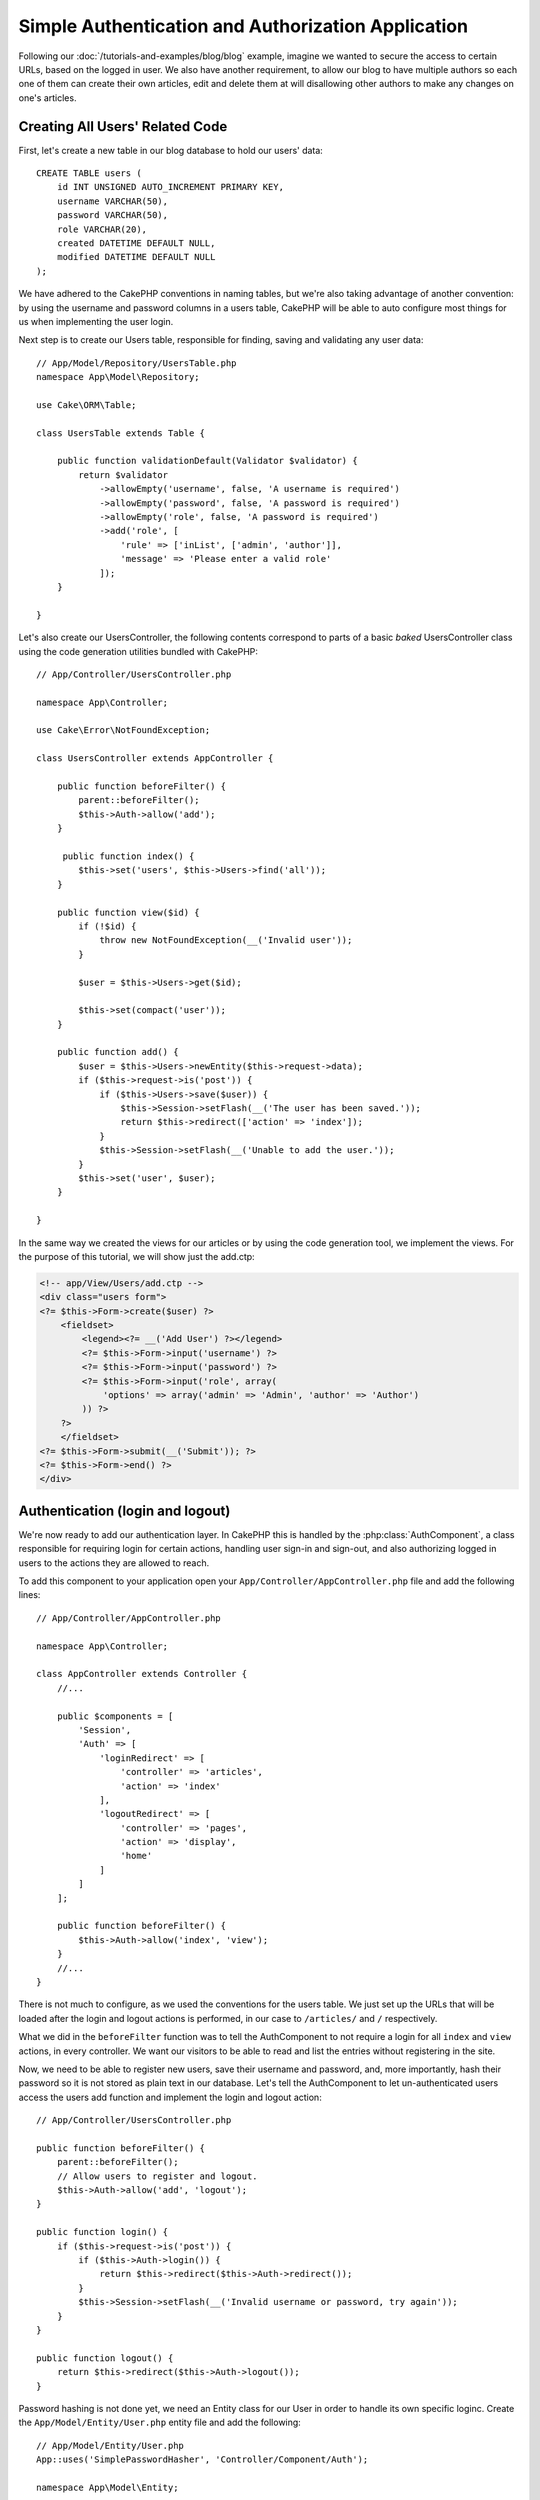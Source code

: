 Simple Authentication and Authorization Application
###################################################

Following our :doc:`/tutorials-and-examples/blog/blog` example, imagine we wanted to
secure the access to certain URLs, based on the logged in
user. We also have another requirement, to allow our blog to have multiple authors
so each one of them can create their own articles, edit and delete them at will
disallowing other authors to make any changes on one's articles.

Creating All Users' Related Code
================================

First, let's create a new table in our blog database to hold our users' data::

    CREATE TABLE users (
        id INT UNSIGNED AUTO_INCREMENT PRIMARY KEY,
        username VARCHAR(50),
        password VARCHAR(50),
        role VARCHAR(20),
        created DATETIME DEFAULT NULL,
        modified DATETIME DEFAULT NULL
    );

We have adhered to the CakePHP conventions in naming tables, but we're also
taking advantage of another convention: by using the username and password
columns in a users table, CakePHP will be able to auto configure most things for
us when implementing the user login.

Next step is to create our Users table, responsible for finding, saving and
validating any user data::

    // App/Model/Repository/UsersTable.php
    namespace App\Model\Repository;

    use Cake\ORM\Table;

    class UsersTable extends Table {

        public function validationDefault(Validator $validator) {
            return $validator
                ->allowEmpty('username', false, 'A username is required')
                ->allowEmpty('password', false, 'A password is required')
                ->allowEmpty('role', false, 'A password is required')
                ->add('role', [
                    'rule' => ['inList', ['admin', 'author']],
                    'message' => 'Please enter a valid role'
                ]);
        }

    }

Let's also create our UsersController, the following contents correspond to
parts of a basic `baked` UsersController class using the code generation utilities bundled
with CakePHP::

    // App/Controller/UsersController.php

    namespace App\Controller;

    use Cake\Error\NotFoundException;

    class UsersController extends AppController {

        public function beforeFilter() {
            parent::beforeFilter();
            $this->Auth->allow('add');
        }

         public function index() {
            $this->set('users', $this->Users->find('all'));
        }

        public function view($id) {
            if (!$id) {
                throw new NotFoundException(__('Invalid user'));
            }

            $user = $this->Users->get($id);

            $this->set(compact('user'));
        }

        public function add() {
            $user = $this->Users->newEntity($this->request->data);
            if ($this->request->is('post')) {
                if ($this->Users->save($user)) {
                    $this->Session->setFlash(__('The user has been saved.'));
                    return $this->redirect(['action' => 'index']);
                }
                $this->Session->setFlash(__('Unable to add the user.'));
            }
            $this->set('user', $user);
        }

    }

In the same way we created the views for our articles or by using the code
generation tool, we implement the views. For the purpose of this tutorial, we
will show just the add.ctp:

.. code-block:: php

    <!-- app/View/Users/add.ctp -->
    <div class="users form">
    <?= $this->Form->create($user) ?>
        <fieldset>
            <legend><?= __('Add User') ?></legend>
            <?= $this->Form->input('username') ?>
            <?= $this->Form->input('password') ?>
            <?= $this->Form->input('role', array(
                'options' => array('admin' => 'Admin', 'author' => 'Author')
            )) ?>
        ?>
        </fieldset>
    <?= $this->Form->submit(__('Submit')); ?>
    <?= $this->Form->end() ?>
    </div>

Authentication (login and logout)
=================================

We're now ready to add our authentication layer. In CakePHP this is handled
by the :php:class:`AuthComponent`, a class responsible for requiring login for certain
actions, handling user sign-in and sign-out, and also authorizing logged in
users to the actions they are allowed to reach.

To add this component to your application open your ``App/Controller/AppController.php``
file and add the following lines::

    // App/Controller/AppController.php

    namespace App\Controller;

    class AppController extends Controller {
        //...

        public $components = [
            'Session',
            'Auth' => [
                'loginRedirect' => [
                    'controller' => 'articles', 
                    'action' => 'index'
                ],
                'logoutRedirect' => [
                    'controller' => 'pages', 
                    'action' => 'display', 
                    'home'
                ]
            ]
        ];

        public function beforeFilter() {
            $this->Auth->allow('index', 'view');
        }
        //...
    }

There is not much to configure, as we used the conventions for the users table.
We just set up the URLs that will be loaded after the login and logout actions is
performed, in our case to ``/articles/`` and ``/`` respectively.

What we did in the ``beforeFilter`` function was to tell the AuthComponent to not
require a login for all ``index`` and ``view`` actions, in every controller. We want
our visitors to be able to read and list the entries without registering in the
site.

Now, we need to be able to register new users, save their username and password,
and, more importantly, hash their password so it is not stored as plain text in
our database. Let's tell the AuthComponent to let un-authenticated users access
the users add function and implement the login and logout action::

    // App/Controller/UsersController.php

    public function beforeFilter() {
        parent::beforeFilter();
        // Allow users to register and logout.
        $this->Auth->allow('add', 'logout');
    }

    public function login() {
        if ($this->request->is('post')) {
            if ($this->Auth->login()) {
                return $this->redirect($this->Auth->redirect());
            }
            $this->Session->setFlash(__('Invalid username or password, try again'));
        }
    }

    public function logout() {
        return $this->redirect($this->Auth->logout());
    }

Password hashing is not done yet, we need an Entity class for our User in order
to handle its own specific loginc. Create the ``App/Model/Entity/User.php`` entity file
and add the following::

    // App/Model/Entity/User.php
    App::uses('SimplePasswordHasher', 'Controller/Component/Auth');

    namespace App\Model\Entity;

    use Cake\ORM\Entity;
    use Cake\Controller\Component\Auth\SimplePasswordHasher;

    class User extends Entity {

        // ...

        public function setPassword($password) {
            return (new SimplePasswordHasher)->hash($password);
        }

        // ...
    }

So, now every time the password property is assigned to the user it will be hashed
using the SimplePasswordHasher class.
We're just missing a template view file for the login function. Open up your ``App/View/Users/login.ctp`` file and add the following lines:

.. code-block:: php

    //app/View/Users/login.ctp

    <div class="users form">
    <?= $this->Session->flash('auth') ?>
    <?= $this->Form->create() ?>
        <fieldset>
            <legend><?= __('Please enter your username and password') ?></legend>
            <?= $this->Form->input('username') ?>
            <?= $this->Form->input('password') ?>
        </fieldset>
    <?= $this->Form->end(__('Login')) ?>
    </div>

You can now register a new user by accessing the ``/users/add`` URL and log-in with the
newly created credentials by going to ``/users/login`` URL. Also try to access
any other URL that was not explicitly allowed such as ``/articles/add``, you will see
that the application automatically redirects you to the login page.

And that's it! It looks too simple to be truth. Let's go back a bit to explain what
happened. The ``beforeFilter`` function is telling the AuthComponent to not require a
login for the ``add`` action in addition to the ``index`` and ``view`` actions that were
already allowed in the AppController's ``beforeFilter`` function.

The ``login`` action calls the ``$this->Auth->login()`` function in the AuthComponent,
and it works without any further config because we are following conventions as
mentioned earlier. That is, having a Users table with a username and a password
column, and use a form posted to a controller with the user data. This function
returns whether the login was successful or not, and in the case it succeeds,
then we redirect the user to the configured redirection URL that we used when
adding the AuthComponent to our application.

The logout works by just accessing the ``/users/logout`` URL and will redirect
the user to the configured logoutUrl formerly described. This URL is the result
of the ``AuthComponent::logout()`` function on success.

Authorization (who's allowed to access what)
============================================

As stated before, we are converting this blog into a multi-user authoring tool,
and in order to do this, we need to modify the articles table a bit to add the
reference to the Users table::

    ALTER TABLE articles ADD COLUMN user_id INT(11);

Also, a small change in the ArticlesController is required to store the currently
logged in user as a reference for the created article::

    // App/Controller/ArticlesController.php
    public function add() {
        $article = $this->Articles->newEntity($this->request->data);
        if ($this->request->is('post')) {
            //Added this line
            $article->user_id = $this->Auth->user('id'); 
            if ($this->Articles->save($article)) {
                $this->Session->setFlash(__('Your article has been saved.'));
                return $this->redirect(['action' => 'index']);
            }
            $this->Session->setFlash(__('Unable to add your article.'));
        }
    }

The ``user()`` function provided by the component returns any column from the
currently logged in user. We used this method to add the data into the request
info that is saved.

Let's secure our app to prevent some authors from editing or deleting the
others' articles. Basic rules for our app are that admin users can access every
URL, while normal users (the author role) can only access the permitted actions.
Open again the AppController class and add a few more options to the Auth
config::

    // App/Controller/AppController.php

    public $components = [
        'Session',
        'Auth' => [
            'loginRedirect' => [
                'controller' => 'articles', 
                'action' => 'index'
            ],
            'logoutRedirect' => [
                'controller' => 'pages', 
                'action' => 'display', 
                'home'
            ],
            'authorize' => ['Controller'] // Added this line
        ]
    ];

    public function isAuthorized($user) {
        // Admin can access every action
        if (isset($user['role']) && $user['role'] === 'admin') {
            return true;
        }

        // Default deny
        return false;
    }

We just created a very simple authorization mechanism. In this case the users
with role ``admin`` will be able to access any URL in the site when logged in,
but the rest of them (i.e the role ``author``) can't do anything different from
not logged in users.

This is not exactly what we wanted, so we need to supply more rules to
our ``isAuthorized()`` method. But instead of doing it in AppController, let's
delegate each controller to supply those extra rules. The rules we're going to
add to ArticlesController should allow authors to create articles but prevent the
edition of articles if the author does not match. Open the file ``ArticlesController.php``
and add the following content::

    // App/Controller/ArticlesController.php

    public function isAuthorized($user) {
        // All registered users can add articles
        if ($this->action === 'add') {
            return true;
        }

        // The owner of an article can edit and delete it
        if (in_array($this->action, array('edit', 'delete'))) {
            $articleId = (int)$this->request->params['pass'][0];
            if ($this->Articles->isOwnedBy($articleId, $user['id'])) {
                return true;
            }
        }

        return parent::isAuthorized($user);
    }

We're now overriding the AppController's ``isAuthorized()`` call and internally
checking if the parent class is already authorizing the user. If he isn't,
then just allow him to access the add action, and conditionally access
edit and delete. A final thing is left to be implemented, to tell whether
the user is authorized to edit the article or not, we're calling a ``isOwnedBy()``
function in the Articles table. Let's then implement the function::

    // App/Model/Repository/ArticlesTable.php

    public function isOwnedBy($articleId, $userId) {
        return $this->exists(['id' => $articleId, 'user_id' => $user_id]);
    }

This concludes our simple authentication and authorization tutorial. For securing
the UsersController you can follow the same technique we did for ArticlesController.
You could also be more creative and code something more general in AppController based
on your own rules.

Should you need more control, we suggest you read the complete Auth guide in the
:doc:`/core-libraries/components/authentication` section where you will find more
about configuring the component, creating custom Authorization classes, and much more.

Suggested Follow-up Reading
---------------------------

1. :doc:`/console-and-shells/code-generation-with-bake` Generating basic CRUD code
2. :doc:`/core-libraries/components/authentication`: User registration and login


.. meta::
    :title lang=en: Simple Authentication and Authorization Application
    :keywords lang=en: auto increment,authorization application,model user,array,conventions,authentication,urls,cakephp,delete,doc,columns
